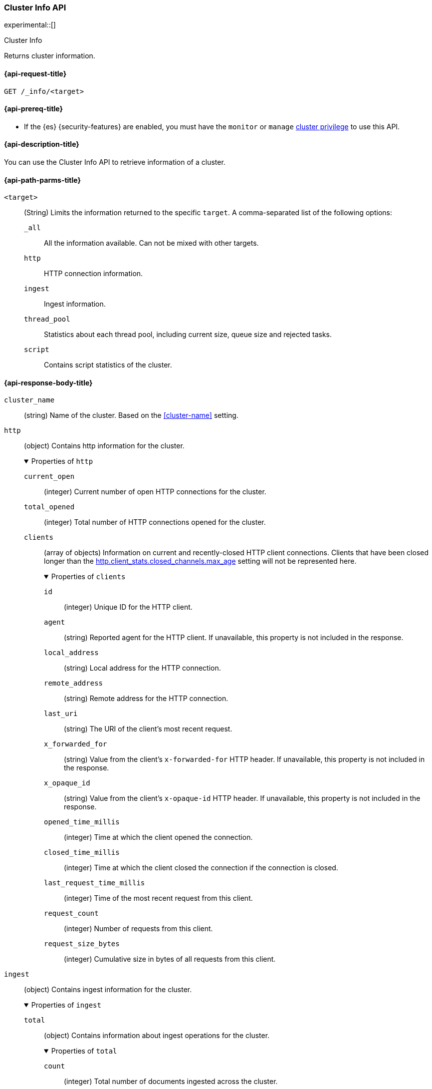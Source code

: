 [[cluster-info]]
=== Cluster Info API

experimental::[]

++++
<titleabbrev>Cluster Info</titleabbrev>
++++

Returns cluster information.

[[cluster-info-api-request]]
==== {api-request-title}

`GET /_info/<target>` +

[[cluster-info-api-prereqs]]
==== {api-prereq-title}

* If the {es} {security-features} are enabled, you must have the `monitor` or
`manage` <<privileges-list-cluster,cluster privilege>> to use this API.


[[cluster-info-api-desc]]
==== {api-description-title}

You can use the Cluster Info API to retrieve information of a cluster.


[[cluster-info-api-path-params]]
==== {api-path-parms-title}


`<target>`::
(String) Limits the information returned to the specific `target`.
A comma-separated list of the following options:
+
--
`_all`::
All the information available. Can not be mixed with other targets.

`http`::
HTTP connection information.

`ingest`::
Ingest information.

`thread_pool`::
Statistics about each thread pool, including current size, queue size and rejected tasks.

`script`::
Contains script statistics of the cluster.
--

[role="child_attributes"]
[[cluster-info-api-response-body]]
==== {api-response-body-title}

`cluster_name`::
(string)
Name of the cluster. Based on the <<cluster-name>> setting.


[[cluster-info-api-response-body-http]]
`http`::
(object)
Contains http information for the cluster.
+
.Properties of `http`
[%collapsible%open]
======
`current_open`::
(integer)
Current number of open HTTP connections for the cluster.

`total_opened`::
(integer)
Total number of HTTP connections opened for the cluster.

`clients`::
(array of objects)
Information on current and recently-closed HTTP client connections.
Clients that have been closed longer than the <<http-settings,http.client_stats.closed_channels.max_age>>
setting will not be represented here.
+
.Properties of `clients`
[%collapsible%open]
=======
`id`::
(integer)
Unique ID for the HTTP client.

`agent`::
(string)
Reported agent for the HTTP client. If unavailable, this property is not
included in the response.

`local_address`::
(string)
Local address for the HTTP connection.

`remote_address`::
(string)
Remote address for the HTTP connection.

`last_uri`::
(string)
The URI of the client's most recent request.

`x_forwarded_for`::
(string)
Value from the client's `x-forwarded-for` HTTP header. If unavailable, this
property is not included in the response.

`x_opaque_id`::
(string)
Value from the client's `x-opaque-id` HTTP header. If unavailable, this property
is not included in the response.

`opened_time_millis`::
(integer)
Time at which the client opened the connection.

`closed_time_millis`::
(integer)
Time at which the client closed the connection if the connection is closed.

`last_request_time_millis`::
(integer)
Time of the most recent request from this client.

`request_count`::
(integer)
Number of requests from this client.

`request_size_bytes`::
(integer)
Cumulative size in bytes of all requests from this client.
=======
======


[[cluster-info-api-response-body-ingest]]
`ingest`::
(object)
Contains ingest information for the cluster.
+
.Properties of `ingest`
[%collapsible%open]
======
`total`::
(object)
Contains information about ingest operations for the cluster.
+
.Properties of `total`
[%collapsible%open]
=======
`count`::
(integer)
Total number of documents ingested across the cluster.

`time`::
(<<time-units,time value>>)
Total time spent preprocessing ingest documents across the cluster.

`time_in_millis`::
(integer)
Total time, in milliseconds, spent preprocessing ingest documents across the cluster.

`current`::
(integer)
Total number of documents currently being ingested.

`failed`::
(integer)
Total number of failed ingest operations across the cluster.
=======

`pipelines`::
(object)
Contains information about ingest pipelines for the cluster.
+
.Properties of `pipelines`
[%collapsible%open]
=======
`<pipeline_id>`::
(object)
Contains information about the ingest pipeline.
+
.Properties of `<pipeline_id>`
[%collapsible%open]
========
`count`::
(integer)
Number of documents preprocessed by the ingest pipeline.

`time`::
(<<time-units,time value>>)
Total time spent preprocessing documents in the ingest pipeline.

`time_in_millis`::
(integer)
Total time, in milliseconds, spent preprocessing documents in the ingest
pipeline.

`failed`::
(integer)
Total number of failed operations for the ingest pipeline.

`processors`::
(array of objects)
Contains information for the ingest processors for the ingest pipeline.
+
.Properties of `processors`
[%collapsible%open]
=========
`<processor>`::
(object)
Contains information for the ingest processor.
+
.Properties of `<processor>`
[%collapsible%open]
==========
`count`::
(integer)
Number of documents transformed by the processor.

`time`::
(<<time-units,time value>>)
Time spent by the processor transforming documents.

`time_in_millis`::
(integer)
Time, in milliseconds, spent by the processor transforming documents.

`current`::
(integer)
Number of documents currently being transformed by the processor.

`failed`::
(integer)
Number of failed operations for the processor.
==========
=========
========
=======
======


[[cluster-info-api-response-body-threadpool]]
`thread_pool`::
(object)
Contains information about the thread pools of the cluster.
+
.Properties of `thread_pool`
[%collapsible%open]
======
`<thread_pool_name>`::
(object)
Contains information about the thread pool of the cluster with name `<thread_pool_name>`.
+
.Properties of `<thread_pool_name>`
[%collapsible%open]
=======
`threads`::
(integer)
Number of threads in the thread pool.

`queue`::
(integer)
Number of tasks in queue for the thread pool.

`active`::
(integer)
Number of active threads in the thread pool.

`rejected`::
(integer)
Number of tasks rejected by the thread pool executor.

`largest`::
(integer)
Highest number of active threads in the thread pool.

`completed`::
(integer)
Number of tasks completed by the thread pool executor.
=======
======

[[cluster-info-api-response-body-script]]
`script`::
(object)
Contains script statistics of the cluster.
+
.Properties of `script`
[%collapsible%open]
======
`compilations`::
(integer)
Total number of inline script compilations performed by the cluster.

`compilations_history`::
(object)
Contains the recent history of script compilations.

.Properties of `compilations_history`
[%collapsible%open]
=======
`5m`::
(long)
The number of script compilations in the last five minutes.
`15m`::
(long)
The number of script compilations in the last fifteen minutes.
`24h`::
(long)
The number of script compilations in the last twenty-four hours.
=======

`cache_evictions`::
(integer)
Total number of times the script cache has evicted old data.


`cache_evictions_history`::
(object)
Contains the recent history of script cache evictions.

.Properties of `cache_evictions`
[%collapsible%open]
=======
`5m`::
(long)
The number of script cache evictions in the last five minutes.
`15m`::
(long)
The number of script cache evictions in the last fifteen minutes.
`24h`::
(long)
The number of script cache evictions in the last twenty-four hours.
=======

`compilation_limit_triggered`::
(integer)
Total number of times the <<script-compilation-circuit-breaker,script
compilation>> circuit breaker has limited inline script compilations.
======

[[cluster-info-api-example]]
==== {api-examples-title}

[source,console]
----
# returns all stats info of the cluster
GET /_info/_all

# returns the http info of the cluster
GET /_info/http

# returns the http info of the cluster
GET /_info/ingest

# returns the thread_pool info of the cluster
GET /_info/thread_pool

# returns the script info of the cluster
GET /_info/script

# returns the http and ingest info of the cluster
GET /_info/http,ingest
----
